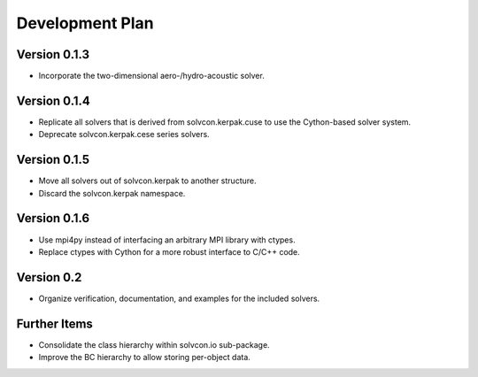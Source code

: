 ================
Development Plan
================

Version 0.1.3
=============

- Incorporate the two-dimensional aero-/hydro-acoustic solver.

Version 0.1.4
=============

- Replicate all solvers that is derived from solvcon.kerpak.cuse to use the Cython-based solver system.
- Deprecate solvcon.kerpak.cese series solvers.

Version 0.1.5
=============

- Move all solvers out of solvcon.kerpak to another structure.
- Discard the solvcon.kerpak namespace.

Version 0.1.6
=============

- Use mpi4py instead of interfacing an arbitrary MPI library with ctypes.
- Replace ctypes with Cython for a more robust interface to C/C++ code.

Version 0.2
===========

- Organize verification, documentation, and examples for the included solvers.

Further Items
=============

- Consolidate the class hierarchy within solvcon.io sub-package.
- Improve the BC hierarchy to allow storing per-object data.

.. vim: set ft=rst ff=unix fenc=utf8:
